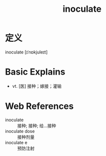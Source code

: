 #+title: inoculate
#+roam_tags:英语单词

* 定义
  
inoculate [ɪˈnɒkjuleɪt]

* Basic Explains
- vt. [医] 接种；嫁接；灌输

* Web References
- inoculate :: 接种; 接种; 给…接种
- inoculate dose :: 接种剂量
- inoculate e :: 预防注射
